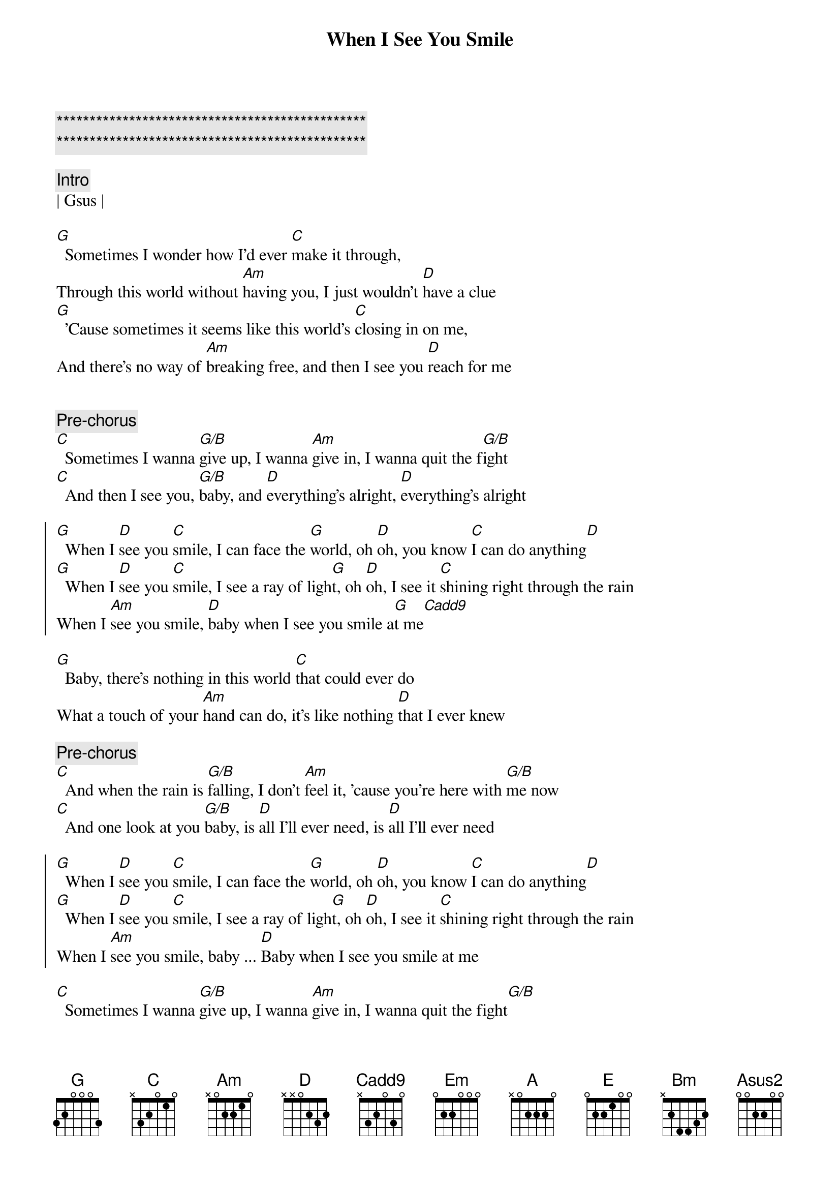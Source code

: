 {title: When I See You Smile}
{artist: Bad English}
{key: G}

{c:***********************************************}
{c:***********************************************}

{c:Intro}
| Gsus |

{sov}
[G]  Sometimes I wonder how I'd ever [C]make it through,
Through this world without [Am]having you, I just wouldn't [D]have a clue
[G]  'Cause sometimes it seems like this world's [C]closing in on me,
And there's no way of [Am]breaking free, and then I see you [D]reach for me
{eov}


{c:Pre-chorus}
[C]  Sometimes I wanna [G/B]give up, I wanna [Am]give in, I wanna quit the f[G/B]ight
[C]  And then I see you, [G/B]baby, and [D]everything's alright, [D]everything's alright

{soc}
[G]  When I [D]see you [C]smile, I can face the [G]world, oh [D]oh, you know [C]I can do anything[D]
[G]  When I [D]see you [C]smile, I see a ray of ligh[G]t, oh [D]oh, I see it [C]shining right through the rain
When I [Am]see you smile, [D]baby when I see you smile a[G]t me[Cadd9]
{eoc}

{sov}
[G]  Baby, there's nothing in this world [C]that could ever do
What a touch of your [Am]hand can do, it's like nothing [D]that I ever knew
{eov}

{c:Pre-chorus}
[C]  And when the rain is [G/B]falling, I don't [Am]feel it, 'cause you're here with [G/B]me now
[C]  And one look at you [G/B]baby, is [D]all I'll ever need, is [D]all I'll ever need

{soc}
[G]  When I [D]see you [C]smile, I can face the [G]world, oh [D]oh, you know [C]I can do anything[D]
[G]  When I [D]see you [C]smile, I see a ray of ligh[G]t, oh [D]oh, I see it [C]shining right through the rain
When I [Am]see you smile, baby ... [D]Baby when I see you smile at me
{eoc}

{sob}
[C]  Sometimes I wanna [G/B]give up, I wanna [Am]give in, I wanna quit the fight[G/B]
[C]  Then one look at [G/B]you baby, and [D]everything's alright, [D]everything's alright
So [Em]right...
{eob}

{c:Solo}
|(Em)   | D/F#  | Bm    | E     |

{soc}
[A]  When I [E]see you [D]smile, I can face the [A]world, oh [E]oh, you know [D]I can do anything[E]
[A]  When I [E]see you [D]smile, I see a ray of ligh[A]t, oh [E]oh, I see it [D]shining right
through the rain, ye[E]ah
[A]  When I [E]see you [D]smile, yeah I can face the [A]world, oh [E]oh, you know [D]I can do anything now
When I [Bm]see you smile, oh [E]yeah, baby when I see you [Asus2]  smile, [D6sus2]   smile at [A]me
{eoc}
